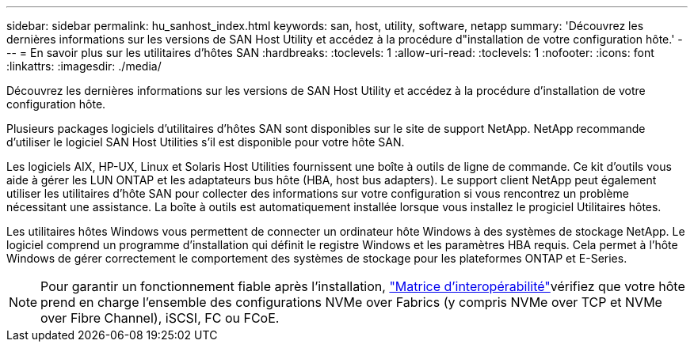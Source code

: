 ---
sidebar: sidebar 
permalink: hu_sanhost_index.html 
keywords: san, host, utility, software, netapp 
summary: 'Découvrez les dernières informations sur les versions de SAN Host Utility et accédez à la procédure d"installation de votre configuration hôte.' 
---
= En savoir plus sur les utilitaires d'hôtes SAN
:hardbreaks:
:toclevels: 1
:allow-uri-read: 
:toclevels: 1
:nofooter: 
:icons: font
:linkattrs: 
:imagesdir: ./media/


[role="lead"]
Découvrez les dernières informations sur les versions de SAN Host Utility et accédez à la procédure d'installation de votre configuration hôte.

Plusieurs packages logiciels d'utilitaires d'hôtes SAN sont disponibles sur le site de support NetApp. NetApp recommande d'utiliser le logiciel SAN Host Utilities s'il est disponible pour votre hôte SAN.

Les logiciels AIX, HP-UX, Linux et Solaris Host Utilities fournissent une boîte à outils de ligne de commande. Ce kit d'outils vous aide à gérer les LUN ONTAP et les adaptateurs bus hôte (HBA, host bus adapters). Le support client NetApp peut également utiliser les utilitaires d'hôte SAN pour collecter des informations sur votre configuration si vous rencontrez un problème nécessitant une assistance. La boîte à outils est automatiquement installée lorsque vous installez le progiciel Utilitaires hôtes.

Les utilitaires hôtes Windows vous permettent de connecter un ordinateur hôte Windows à des systèmes de stockage NetApp. Le logiciel comprend un programme d'installation qui définit le registre Windows et les paramètres HBA requis. Cela permet à l'hôte Windows de gérer correctement le comportement des systèmes de stockage pour les plateformes ONTAP et E-Series.


NOTE: Pour garantir un fonctionnement fiable après l'installation, link:https://imt.netapp.com/matrix/#welcome["Matrice d'interopérabilité"^]vérifiez que votre hôte prend en charge l'ensemble des configurations NVMe over Fabrics (y compris NVMe over TCP et NVMe over Fibre Channel), iSCSI, FC ou FCoE.
